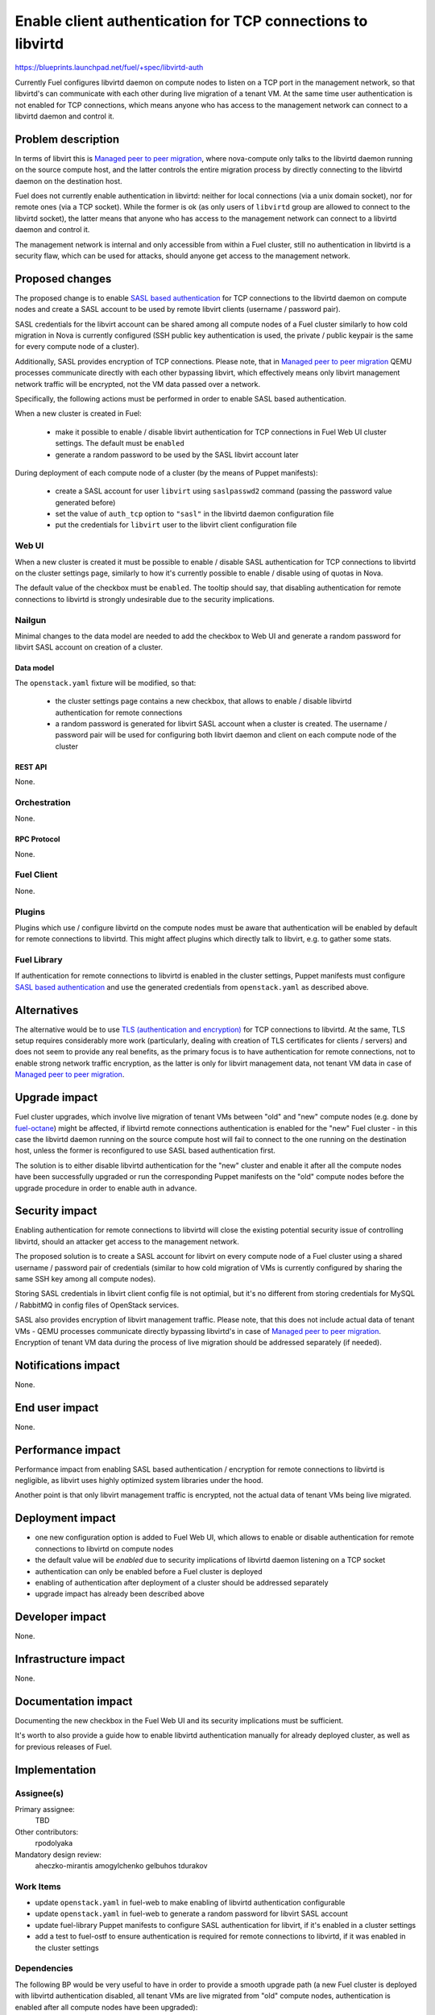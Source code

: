..
 This work is licensed under a Creative Commons Attribution 3.0 Unported
 License.

 http://creativecommons.org/licenses/by/3.0/legalcode

============================================================
Enable client authentication for TCP connections to libvirtd
============================================================

https://blueprints.launchpad.net/fuel/+spec/libvirtd-auth

Currently Fuel configures libvirtd daemon on compute nodes to listen on a TCP
port in the management network, so that libvirtd's can communicate with each
other during live migration of a tenant VM. At the same time user
authentication is not enabled for TCP connections, which means anyone who has
access to the management network can connect to a libvirtd daemon and control
it.


-------------------
Problem description
-------------------

In terms of libvirt this is `Managed peer to peer migration`_, where
nova-compute only talks to the libvirtd daemon running on the source compute
host, and the latter controls the entire migration process by directly
connecting to the libvirtd daemon on the destination host.

Fuel does not currently enable authentication in libvirtd: neither for local
connections (via a unix domain socket), nor for remote ones (via a TCP socket).
While the former is ok (as only users of ``libvirtd`` group are allowed to
connect to the libvirtd socket), the latter means that anyone who has access
to the management network can connect to a libvirtd daemon and control it.

The management network is internal and only accessible from within a Fuel
cluster, still no authentication in libvirtd is a security flaw, which can
be used for attacks, should anyone get access to the management network.


----------------
Proposed changes
----------------

The proposed change is to enable `SASL based authentication`_ for TCP
connections to the libvirtd daemon on compute nodes and create a SASL account
to be used by remote libvirt clients (username / password pair).

SASL credentials for the libvirt account can be shared among all compute nodes
of a Fuel cluster similarly to how cold migration in Nova is currently
configured (SSH public key authentication is used, the private / public keypair
is the same for every compute node of a cluster).

Additionally, SASL provides encryption of TCP connections. Please note, that in
`Managed peer to peer migration`_ QEMU processes communicate directly with
each other bypassing libvirt, which effectively means only libvirt management
network traffic will be encrypted, not the VM data passed over a network.

Specifically, the following actions must be performed in order to enable SASL
based authentication.

When a new cluster is created in Fuel:

 * make it possible to enable / disable libvirt authentication for TCP
   connections in Fuel Web UI cluster settings. The default must be ``enabled``

 * generate a random password to be used by the SASL libvirt account later

During deployment of each compute node of a cluster (by the means of Puppet
manifests):

 * create a SASL account for user ``libvirt`` using ``saslpasswd2`` command
   (passing the password value generated before)

 * set the value of ``auth_tcp`` option to ``"sasl"`` in the libvirtd daemon
   configuration file

 * put the credentials for ``libvirt`` user to the libvirt client configuration
   file


Web UI
======

When a new cluster is created it must be possible to enable / disable SASL
authentication for TCP connections to libvirtd on the cluster settings page,
similarly to how it's currently possible to enable / disable using of quotas
in Nova.

The default value of the checkbox must be ``enabled``. The tooltip should say,
that disabling authentication for remote connections to libvirtd is strongly
undesirable due to the security implications.


Nailgun
=======

Minimal changes to the data model are needed to add the checkbox to Web UI
and generate a random password for libvirt SASL account on creation of a
cluster.


Data model
----------

The ``openstack.yaml`` fixture will be modified, so that:

 * the cluster settings page contains a new checkbox, that allows to enable /
   disable libvirtd authentication for remote connections

 * a random password is generated for libvirt SASL account when a cluster is
   created. The username / password pair will be used for configuring both
   libvirt daemon and client on each compute node of the cluster


REST API
--------

None.


Orchestration
=============

None.


RPC Protocol
------------

None.


Fuel Client
===========

None.


Plugins
=======

Plugins which use / configure libvirtd on the compute nodes must be aware that
authentication will be enabled by default for remote connections to libvirtd.
This might affect plugins which directly talk to libvirt, e.g. to gather some
stats.


Fuel Library
============

If authentication for remote connections to libvirtd is enabled in the cluster
settings, Puppet manifests must configure `SASL based authentication`_ and
use the generated credentials from ``openstack.yaml`` as described above.


------------
Alternatives
------------

The alternative would be to use `TLS (authentication and encryption)`_ for TCP
connections to libvirtd. At the same, TLS setup requires considerably more work
(particularly, dealing with creation of TLS certificates for clients / servers)
and does not seem to provide any real benefits, as the primary focus is to
have authentication for remote connections, not to enable strong network
traffic encryption, as the latter is only for libvirt management data, not
tenant VM data in case of `Managed peer to peer migration`_.


--------------
Upgrade impact
--------------

Fuel cluster upgrades, which involve live migration of tenant VMs between
"old" and "new" compute nodes (e.g. done by `fuel-octane`_) might be affected,
if libvirtd remote connections authentication is enabled for the "new" Fuel
cluster - in this case the libvirtd daemon running on the source compute host
will fail to connect to the one running on the destination host, unless the
former is reconfigured to use SASL based authentication first.

The solution is to either disable libvirtd authentication for the "new" cluster
and enable it after all the compute nodes have been successfully upgraded or
run the corresponding Puppet manifests on the "old" compute nodes before the
upgrade procedure in order to enable auth in advance.


---------------
Security impact
---------------

Enabling authentication for remote connections to libvirtd will close the
existing potential security issue of controlling libvirtd, should an attacker
get access to the management network.

The proposed solution is to create a SASL account for libvirt on every compute
node of a Fuel cluster using a shared username / password pair of credentials
(similar to how cold migration of VMs is currently configured by sharing the
same SSH key among all compute nodes).

Storing SASL credentials in libvirt client config file is not optimial, but
it's no different from storing credentials for MySQL / RabbitMQ in config files
of OpenStack services.

SASL also provides encryption of libvirt management traffic. Please note, that
this does not include actual data of tenant VMs - QEMU processes communicate
directly bypassing libvirtd's in case of `Managed peer to peer migration`_.
Encryption of tenant VM data during the process of live migration should be
addressed separately (if needed).


--------------------
Notifications impact
--------------------

None.


---------------
End user impact
---------------

None.


------------------
Performance impact
------------------

Performance impact from enabling SASL based authentication / encryption for
remote connections to libvirtd is negligible, as libvirt uses highly optimized
system libraries under the hood.

Another point is that only libvirt management traffic is encrypted, not the
actual data of tenant VMs being live migrated.


-----------------
Deployment impact
-----------------

* one new configuration option is added to Fuel Web UI, which allows to enable
  or disable authentication for remote connections to libvirtd on compute nodes

* the default value will be `enabled` due to security implications of libvirtd
  daemon listening on a TCP socket

* authentication can only be enabled before a Fuel cluster is deployed

* enabling of authentication after deployment of a cluster should be addressed
  separately

* upgrade impact has already been described above


----------------
Developer impact
----------------

None.


---------------------
Infrastructure impact
---------------------

None.


--------------------
Documentation impact
--------------------

Documenting the new checkbox in the Fuel Web UI and its security implications
must be sufficient.

It's worth to also provide a guide how to enable libvirtd authentication
manually for already deployed cluster, as well as for previous releases of
Fuel.


--------------
Implementation
--------------

Assignee(s)
===========

Primary assignee:
  TBD

Other contributors:
  rpodolyaka

Mandatory design review:
  aheczko-mirantis
  amogylchenko
  gelbuhos
  tdurakov


Work Items
==========

* update ``openstack.yaml`` in fuel-web to make enabling of libvirtd
  authentication configurable

* update ``openstack.yaml`` in fuel-web to generate a random password for
  libvirt SASL account

* update fuel-library Puppet manifests to configure SASL authentication for
  libvirt, if it's enabled in a cluster settings

* add a test to fuel-ostf to ensure authentication is required for remote
  connections to libvirtd, if it was enabled in the cluster settings


Dependencies
============

The following BP would be very useful to have in order to provide a smooth
upgrade path (a new Fuel cluster is deployed with libvirtd authentication
disabled, all tenant VMs are live migrated from "old" compute nodes,
authentication is enabled after all compute nodes have been upgraded):

https://blueprints.launchpad.net/fuel/+spec/unlock-settings-tab


------------
Testing, QA
------------

fuel-ostf already contains tests for live migration of VMs, which are run as a
part of BVT. If they pass, that will mean enabling of authentication in
libvirtd does not break anything.

An additional test is needed to make sure connecting to a libvirtd daemon on a
compute node requires authentication.


Acceptance criteria
===================

* Fuel allows to enable authentication for remote connections to libvirt on
  compute nodes and actually enables it by default

* it's not possible to connect to a libvirtd daemon on a compute node via TCP
  without authentication

* live migration of VMs between compute nodes succeeds


----------
References
----------

.. _`Managed peer to peer migration`: https://libvirt.org/migration.html#flowpeer2peer
.. _`SASL based authentication`: https://libvirt.org/auth.html#ACL_server_username
.. _`TLS (authentication and encryption)`: http://wiki.libvirt.org/page/TLSSetup
.. _`fuel-octane`: https://github.com/openstack/fuel-octane
